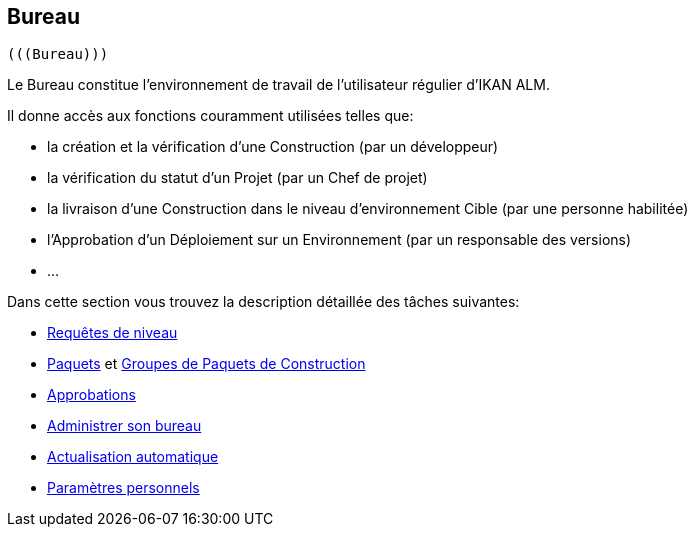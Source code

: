[[_desktop_introduction]]
== Bureau 
 (((Bureau))) 

Le Bureau constitue l`'environnement de travail de l`'utilisateur régulier d`'IKAN ALM.

Il donne accès aux fonctions couramment utilisées telles que:

* la création et la vérification d`'une Construction (par un développeur)
* la vérification du statut d`'un Projet (par un Chef de projet)
* la livraison d`'une Construction dans le niveau d`'environnement Cible (par une personne habilitée)
* l`'Approbation d`'un Déploiement sur un Environnement (par un responsable des versions)
* ...


Dans cette section vous trouvez la description détaillée des tâches suivantes:

* <<Desktop_LevelRequests.adoc#_desktop_levelrequests,Requêtes de niveau>>
* <<Desktop_Packages.adoc#_desktop_packages,Paquets>> et <<Desktop_PackageGroups.adoc#_desktop_packagegroups,Groupes de Paquets de Construction>>
* <<Desktop_Approvals.adoc#_desktop_outstandingapprovals,Approbations>>
* <<Desktop_ManageDesktop.adoc#_desktop_managedesktop,Administrer son bureau>>
* <<UserInterface.adoc#_desktop_autorefresh,Actualisation automatique>>
* <<Desktop_PersonalSettings.adoc#_desktop_personalsettings,Paramètres personnels>>
